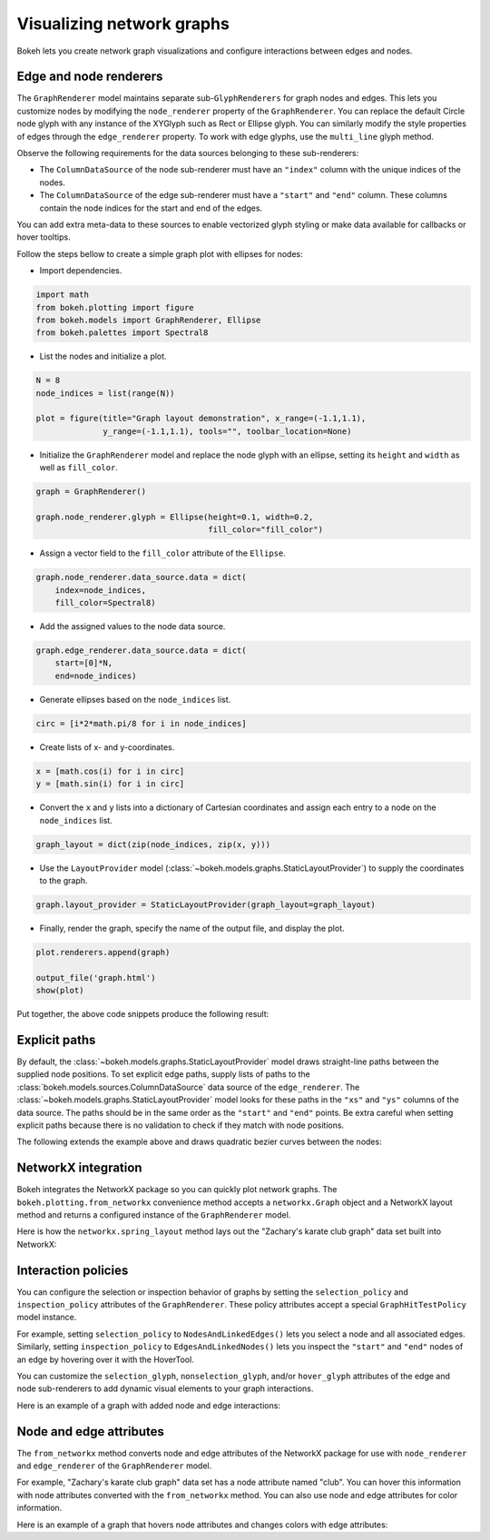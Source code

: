 .. _userguide_graph:

Visualizing network graphs
==========================

Bokeh lets you create network graph visualizations and configure
interactions between edges and nodes.

Edge and node renderers
-----------------------

The ``GraphRenderer`` model maintains separate sub-``GlyphRenderers``
for graph nodes and edges. This lets you customize nodes by modifying
the ``node_renderer`` property of the ``GraphRenderer``. You can replace
the default Circle node glyph with any instance of the XYGlyph such as
Rect or Ellipse glyph. You can similarly modify the style properties
of edges through the ``edge_renderer`` property. To work with edge
glyphs, use the ``multi_line`` glyph method.

Observe the following requirements for the data sources belonging
to these sub-renderers:

* The ``ColumnDataSource`` of the node sub-renderer must have an
  ``"index"`` column with the unique indices of the nodes.
* The ``ColumnDataSource`` of the edge sub-renderer must have a
  ``"start"`` and ``"end"`` column. These columns contain the node
  indices for the start and end of the edges.

You can add extra meta-data to these sources to enable vectorized
glyph styling or make data available for callbacks or hover tooltips.

Follow the steps bellow to create a simple graph plot with ellipses for nodes:

* Import dependencies.

.. code-block:: python

    import math
    from bokeh.plotting import figure
    from bokeh.models import GraphRenderer, Ellipse
    from bokeh.palettes import Spectral8

* List the nodes and initialize a plot.

.. code-block:: python

    N = 8
    node_indices = list(range(N))

    plot = figure(title="Graph layout demonstration", x_range=(-1.1,1.1),
                  y_range=(-1.1,1.1), tools="", toolbar_location=None)

* Initialize the ``GraphRenderer`` model and replace the node glyph with
  an ellipse, setting its ``height`` and ``width`` as well as ``fill_color``.

.. code-block:: python

    graph = GraphRenderer()

    graph.node_renderer.glyph = Ellipse(height=0.1, width=0.2,
                                        fill_color="fill_color")


* Assign a vector field to the ``fill_color`` attribute of the ``Ellipse``.

.. code-block:: python

    graph.node_renderer.data_source.data = dict(
        index=node_indices,
        fill_color=Spectral8)

* Add the assigned values to the node data source.

.. code-block:: python

    graph.edge_renderer.data_source.data = dict(
        start=[0]*N,
        end=node_indices)

* Generate ellipses based on the ``node_indices`` list.

.. code-block:: python

    circ = [i*2*math.pi/8 for i in node_indices]

* Create lists of x- and y-coordinates.

.. code-block:: python

    x = [math.cos(i) for i in circ]
    y = [math.sin(i) for i in circ]

* Convert the ``x`` and ``y`` lists into a dictionary of Cartesian coordinates
  and assign each entry to a node on the ``node_indices`` list.

.. code-block:: python

    graph_layout = dict(zip(node_indices, zip(x, y)))

* Use the ``LayoutProvider`` model (:class:`~bokeh.models.graphs.StaticLayoutProvider`)
  to supply the coordinates to the graph.

.. code-block:: python

    graph.layout_provider = StaticLayoutProvider(graph_layout=graph_layout)

* Finally, render the graph, specify the name of the output file, and display
  the plot.

.. code-block:: python

    plot.renderers.append(graph)

    output_file('graph.html')
    show(plot)

Put together, the above code snippets produce the following result:

.. bokeh-plot:: docs/user_guide/examples/graph_customize.py
    :source-position: none

Explicit paths
--------------

By default, the :class:`~bokeh.models.graphs.StaticLayoutProvider` model
draws straight-line paths between the supplied node positions. To set
explicit edge paths, supply lists of paths to the
:class:`bokeh.models.sources.ColumnDataSource` data source of the
``edge_renderer``. The :class:`~bokeh.models.graphs.StaticLayoutProvider`
model looks for these paths in the ``"xs"`` and ``"ys"`` columns of the
data source. The paths should be in the same order as the ``"start"``
and ``"end"`` points. Be extra careful when setting
explicit paths because there is no validation to check if they match
with node positions.

The following extends the example above and draws quadratic bezier
curves between the nodes:

.. bokeh-plot:: docs/user_guide/examples/graph_static_paths.py
    :source-position: above

NetworkX integration
--------------------

Bokeh integrates the NetworkX package so you can quickly plot
network graphs. The ``bokeh.plotting.from_networkx`` convenience
method accepts a ``networkx.Graph`` object and a NetworkX layout
method and returns a configured instance of the ``GraphRenderer``
model.

Here is how the ``networkx.spring_layout`` method lays out the
"Zachary's karate club graph" data set built into NetworkX:

.. bokeh-plot:: docs/user_guide/examples/graph_networkx.py
    :source-position: above

Interaction policies
--------------------

You can configure the selection or inspection behavior of graphs by
setting the ``selection_policy`` and ``inspection_policy`` attributes
of the ``GraphRenderer``. These policy attributes accept a special
``GraphHitTestPolicy`` model instance.

For example, setting ``selection_policy`` to ``NodesAndLinkedEdges()``
lets you select a node and all associated edges. Similarly, setting
``inspection_policy`` to ``EdgesAndLinkedNodes()`` lets you inspect the
``"start"`` and ``"end"`` nodes of an edge by hovering over it with the
HoverTool.

You can customize the ``selection_glyph``, ``nonselection_glyph``,
and/or ``hover_glyph`` attributes of the edge and node sub-renderers
to add dynamic visual elements to your graph interactions.

Here is an example of a graph with added node and edge interactions:

.. bokeh-plot:: docs/user_guide/examples/graph_interaction.py
    :source-position: above

Node and edge attributes
------------------------

The ``from_networkx`` method converts node and edge attributes of the
NetworkX package for use with ``node_renderer`` and ``edge_renderer``
of the ``GraphRenderer`` model.

For example, "Zachary's karate club graph" data set has a node
attribute named "club". You can hover this information with node
attributes converted with the ``from_networkx`` method. You can
also use node and edge attributes for color information.

Here is an example of a graph that hovers node attributes and changes
colors with edge attributes:

.. bokeh-plot:: docs/user_guide/examples/graph_node_and_edge_attributes.py
    :source-position: above
